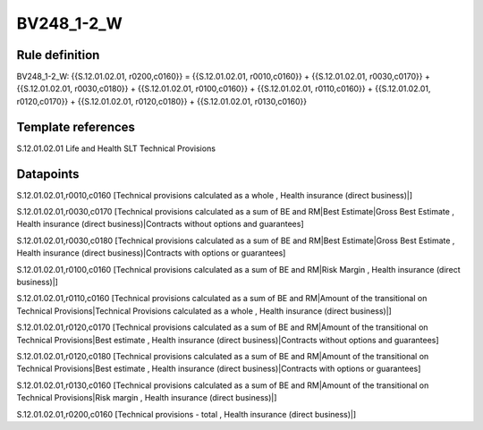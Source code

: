 ===========
BV248_1-2_W
===========

Rule definition
---------------

BV248_1-2_W: {{S.12.01.02.01, r0200,c0160}} = {{S.12.01.02.01, r0010,c0160}} + {{S.12.01.02.01, r0030,c0170}} + {{S.12.01.02.01, r0030,c0180}} + {{S.12.01.02.01, r0100,c0160}} + {{S.12.01.02.01, r0110,c0160}} + {{S.12.01.02.01, r0120,c0170}} + {{S.12.01.02.01, r0120,c0180}} + {{S.12.01.02.01, r0130,c0160}}


Template references
-------------------

S.12.01.02.01 Life and Health SLT Technical Provisions


Datapoints
----------

S.12.01.02.01,r0010,c0160 [Technical provisions calculated as a whole , Health insurance (direct business)|]

S.12.01.02.01,r0030,c0170 [Technical provisions calculated as a sum of BE and RM|Best Estimate|Gross Best Estimate , Health insurance (direct business)|Contracts without options and guarantees]

S.12.01.02.01,r0030,c0180 [Technical provisions calculated as a sum of BE and RM|Best Estimate|Gross Best Estimate , Health insurance (direct business)|Contracts with options or guarantees]

S.12.01.02.01,r0100,c0160 [Technical provisions calculated as a sum of BE and RM|Risk Margin , Health insurance (direct business)|]

S.12.01.02.01,r0110,c0160 [Technical provisions calculated as a sum of BE and RM|Amount of the transitional on Technical Provisions|Technical Provisions calculated as a whole , Health insurance (direct business)|]

S.12.01.02.01,r0120,c0170 [Technical provisions calculated as a sum of BE and RM|Amount of the transitional on Technical Provisions|Best estimate , Health insurance (direct business)|Contracts without options and guarantees]

S.12.01.02.01,r0120,c0180 [Technical provisions calculated as a sum of BE and RM|Amount of the transitional on Technical Provisions|Best estimate , Health insurance (direct business)|Contracts with options or guarantees]

S.12.01.02.01,r0130,c0160 [Technical provisions calculated as a sum of BE and RM|Amount of the transitional on Technical Provisions|Risk margin , Health insurance (direct business)|]

S.12.01.02.01,r0200,c0160 [Technical provisions - total , Health insurance (direct business)|]



